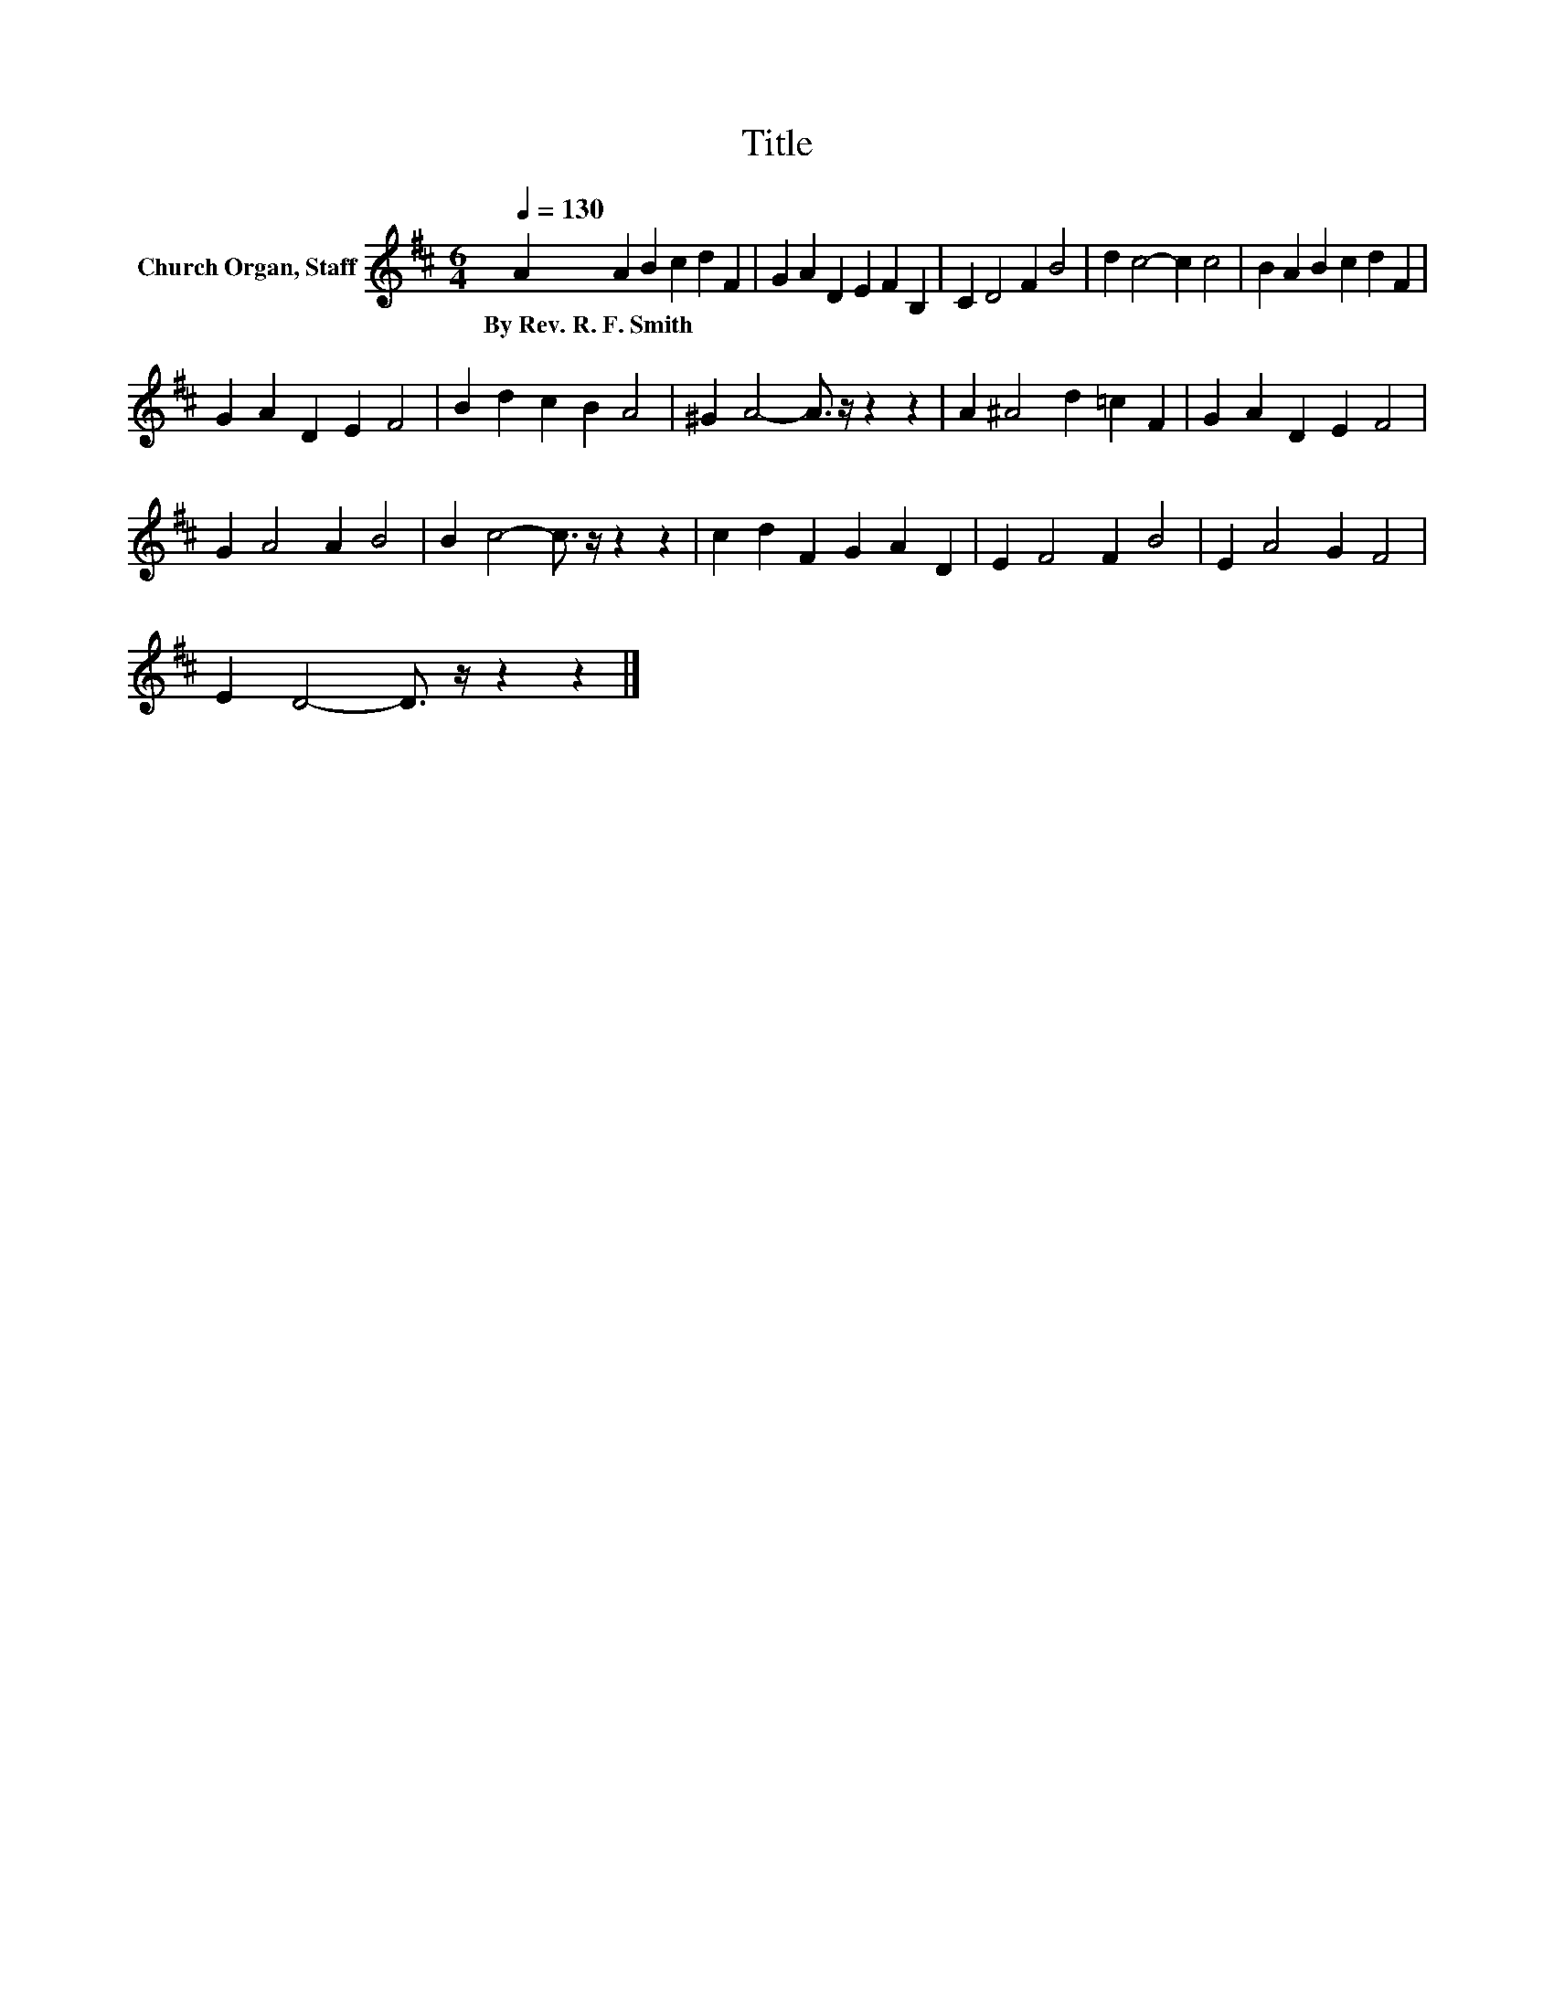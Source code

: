 X:1
T:Title
L:1/8
Q:1/4=130
M:6/4
K:D
V:1 treble nm="Church Organ, Staff"
V:1
 A2 A2 B2 c2 d2 F2 | G2 A2 D2 E2 F2 B,2 | C2 D4 F2 B4 | d2 c4- c2 c4 | B2 A2 B2 c2 d2 F2 | %5
w: By~Rev.~R.~F.~Smith * * * * *|||||
 G2 A2 D2 E2 F4 | B2 d2 c2 B2 A4 | ^G2 A4- A3/2 z/ z2 z2 | A2 ^A4 d2 =c2 F2 | G2 A2 D2 E2 F4 | %10
w: |||||
 G2 A4 A2 B4 | B2 c4- c3/2 z/ z2 z2 | c2 d2 F2 G2 A2 D2 | E2 F4 F2 B4 | E2 A4 G2 F4 | %15
w: |||||
 E2 D4- D3/2 z/ z2 z2 |] %16
w: |

